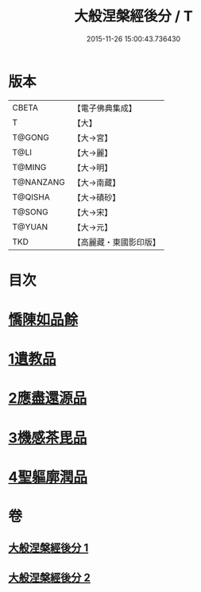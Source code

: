 #+TITLE: 大般涅槃經後分 / T
#+DATE: 2015-11-26 15:00:43.736430
* 版本
 |     CBETA|【電子佛典集成】|
 |         T|【大】     |
 |    T@GONG|【大→宮】   |
 |      T@LI|【大→麗】   |
 |    T@MING|【大→明】   |
 | T@NANZANG|【大→南藏】  |
 |   T@QISHA|【大→磧砂】  |
 |    T@SONG|【大→宋】   |
 |    T@YUAN|【大→元】   |
 |       TKD|【高麗藏・東國影印版】|

* 目次
* [[file:KR6g0023_001.txt::001-0900a7][憍陳如品餘]]
* [[file:KR6g0023_001.txt::0900c14][1遺教品]]
* [[file:KR6g0023_001.txt::0904b6][2應盡還源品]]
* [[file:KR6g0023_002.txt::002-0906c17][3機感茶毘品]]
* [[file:KR6g0023_002.txt::0910a16][4聖軀廓潤品]]
* 卷
** [[file:KR6g0023_001.txt][大般涅槃經後分 1]]
** [[file:KR6g0023_002.txt][大般涅槃經後分 2]]
